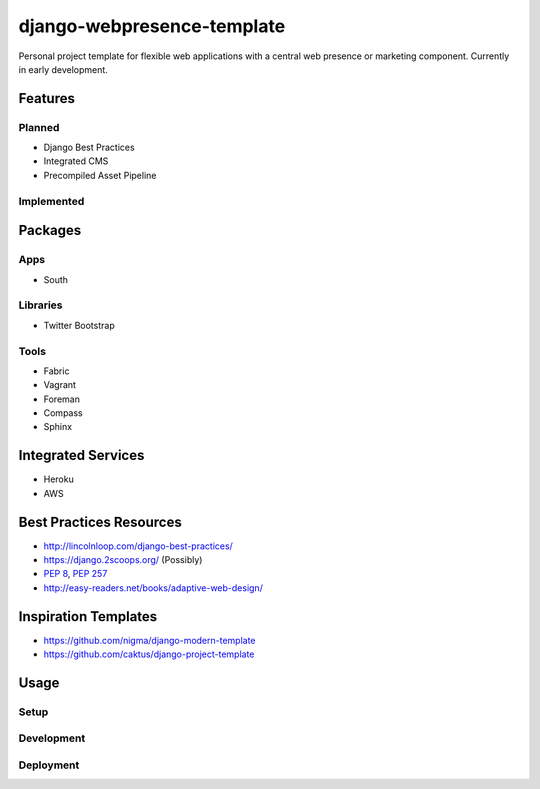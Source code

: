 ***************************
django-webpresence-template
***************************

Personal project template for flexible web applications with a central web
presence or marketing component. Currently in early development.


========
Features
========

-------
Planned
-------

* Django Best Practices
* Integrated CMS
* Precompiled Asset Pipeline

-----------
Implemented
-----------

========
Packages
========

----
Apps
----

* South

---------
Libraries
---------

* Twitter Bootstrap

-----
Tools
-----

* Fabric
* Vagrant
* Foreman
* Compass
* Sphinx

===================
Integrated Services
===================

* Heroku
* AWS

========================
Best Practices Resources
========================

* http://lincolnloop.com/django-best-practices/
* https://django.2scoops.org/ (Possibly)
* `PEP 8 <http://www.python.org/dev/peps/pep-0008/>`_, 
  `PEP 257 <http://www.python.org/dev/peps/pep-0257/>`_
* http://easy-readers.net/books/adaptive-web-design/

=====================
Inspiration Templates
=====================

* https://github.com/nigma/django-modern-template
* https://github.com/caktus/django-project-template

=====
Usage
=====

-----
Setup
-----

-----------
Development
-----------

----------
Deployment
----------
